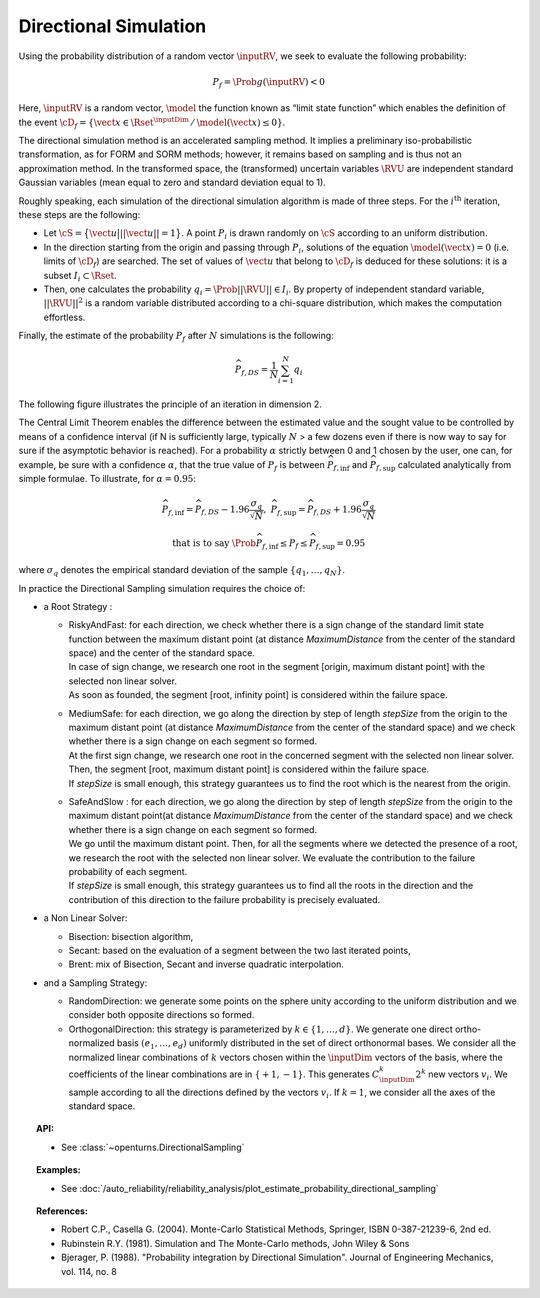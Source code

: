 .. _directional_simulation:

Directional Simulation
----------------------

Using the probability distribution of a random vector :math:`\inputRV`,
we seek to evaluate the following probability:

.. math::

    P_f = \Prob{g\left( \inputRV \right) < 0}

Here, :math:`\inputRV` is a random vector, :math:`\model` the function known as
“limit state function” which enables the definition of the event
:math:`\cD_f = \{\vect{x} \in \Rset^{\inputDim} \, / \, \model(\vect{x}) \le 0\}`.

The directional simulation method is an accelerated sampling method. It
implies a preliminary iso-probabilistic transformation, as for FORM and SORM methods;
however, it remains based on sampling and is thus not an approximation method.
In the transformed space, the (transformed) uncertain variables :math:`\RVU` are
independent standard Gaussian variables (mean equal to zero and standard
deviation equal to 1).

Roughly speaking, each simulation of the directional simulation
algorithm is made of three steps. For the :math:`i^\textrm{th}`
iteration, these steps are the following:

-  Let :math:`\cS = \big\{ \vect{u} \big| ||\vect{u}|| = 1 \big\}`. A
   point :math:`P_i` is drawn randomly on :math:`\cS` according to an
   uniform distribution.

-  In the direction starting from the origin and passing through
   :math:`P_i`, solutions of the equation
   :math:`\model(\vect{x}) = 0` (i.e. limits of :math:`\cD_f`) are
   searched. The set of values of :math:`\vect{u}` that belong to
   :math:`\cD_f` is deduced for these solutions: it is a subset
   :math:`I_i \subset \Rset`.

-  Then, one calculates the probability
   :math:`q_i = \Prob{ ||\RVU|| \in I_i }`. By property of
   independent standard variable, :math:`||\RVU||^2` is a random
   variable distributed according to a chi-square distribution, which
   makes the computation effortless.

Finally, the estimate of the probability :math:`P_f` after :math:`N`
simulations is the following:

.. math::

    \widehat{P}_{f,DS} = \frac{1}{N} \sum_{i=1}^N q_i

The following figure illustrates the principle of an iteration in
dimension 2.

The Central Limit Theorem enables the difference between the estimated
value and the sought value to be controlled by means of a confidence
interval (if N is sufficiently large, typically :math:`N` > a few dozens
even if there is now way to say for sure if the asymptotic behavior is
reached). For a probability :math:`\alpha` strictly between 0 and 1
chosen by the user, one can, for example, be sure with a confidence
:math:`\alpha`, that the true value of :math:`P_f` is between
:math:`\widehat{P}_{f,\inf}` and :math:`\widehat{P}_{f,\sup}` calculated
analytically from simple formulae. To illustrate, for :math:`\alpha = 0.95`:

.. math::

    \widehat{P}_{f,\inf} = \widehat{P}_{f,DS} - 1.96 \frac{\sigma_q}{\sqrt{N}},\ \widehat{P}_{f,\sup} = \widehat{P}_{f,DS} + 1.96 \frac{\sigma_q}{\sqrt{N}}

.. math::

    \textrm{that is to say}\ \Prob{ \widehat{P}_{f,\inf} \leq P_f \leq \widehat{P}_{f,\sup}} = 0.95

where :math:`\sigma_q` denotes the empirical standard deviation of the
sample :math:`\left\{ q_1,\ldots,q_N \right\}`.

In practice the Directional Sampling simulation requires
the choice of:

-  a Root Strategy :

   -  | RiskyAndFast: for each direction, we check whether there is a
        sign change of the standard limit state function between the
        maximum distant point (at distance *MaximumDistance* from the
        center of the standard space) and the center of the standard
        space.
      | In case of sign change, we research one root in the segment
        [origin, maximum distant point] with the selected non linear
        solver.
      | As soon as founded, the segment [root, infinity point] is
        considered within the failure space.

   -  | MediumSafe: for each direction, we go along the direction by
        step of length *stepSize* from the origin to the maximum distant
        point (at distance *MaximumDistance* from the center of the
        standard space) and we check whether there is a sign change
        on each segment so formed.
      | At the first sign change, we research one root in the
        concerned segment with the selected non linear solver. Then, the
        segment [root, maximum distant point] is considered within the
        failure space.
      | If *stepSize* is small enough, this strategy guarantees us to
        find the root which is the nearest from the origin.

   -  | SafeAndSlow : for each direction, we go along the direction by
        step of length *stepSize* from the origin to the maximum distant
        point(at distance *MaximumDistance* from the center of the
        standard space) and we check whether there is a sign change
        on each segment so formed.
      | We go until the maximum distant point. Then, for all the
        segments where we detected the presence of a root, we research
        the root with the selected non linear solver. We evaluate the
        contribution to the failure probability of each segment.
      | If *stepSize* is small enough, this strategy guarantees us to
        find all the roots in the direction and the contribution of this
        direction to the failure probability is precisely evaluated.

-  a Non Linear Solver:

   -  Bisection: bisection algorithm,

   -  Secant: based on the evaluation of a segment between the two last
      iterated points,

   -  Brent: mix of Bisection, Secant and inverse quadratic
      interpolation.

-  and a Sampling Strategy:

   -  RandomDirection: we generate some points on the sphere unity
      according to the uniform distribution and we consider both
      opposite directions so formed.

   -  OrthogonalDirection: this strategy is parameterized by
      :math:`k\in \{1,\dots,d\}`. We generate one direct
      ortho-normalized basis :math:`(e_1, \dots, e_d)` uniformly
      distributed in the set of direct orthonormal bases. We consider
      all the normalized linear combinations of :math:`k` vectors
      chosen within the :math:`\inputDim` vectors of the basis, where the
      coefficients of the linear combinations are in
      :math:`\{+1, -1\}`. This generates :math:`C_\inputDim^k 2^k` new vectors
      :math:`v_i`. We sample according to all the directions defined
      by the vectors :math:`v_i`.
      If :math:`k=1`, we consider all the axes of the standard space.


.. topic:: API:

    - See :class:`~openturns.DirectionalSampling`


.. topic:: Examples:

    - See :doc:`/auto_reliability/reliability_analysis/plot_estimate_probability_directional_sampling`


.. topic:: References:

    - Robert C.P., Casella G. (2004). Monte-Carlo Statistical Methods, Springer, ISBN 0-387-21239-6, 2nd ed.
    - Rubinstein R.Y. (1981). Simulation and The Monte-Carlo methods, John Wiley \& Sons
    - Bjerager, P. (1988). "Probability integration by Directional Simulation". Journal of Engineering Mechanics, vol. 114, no. 8

